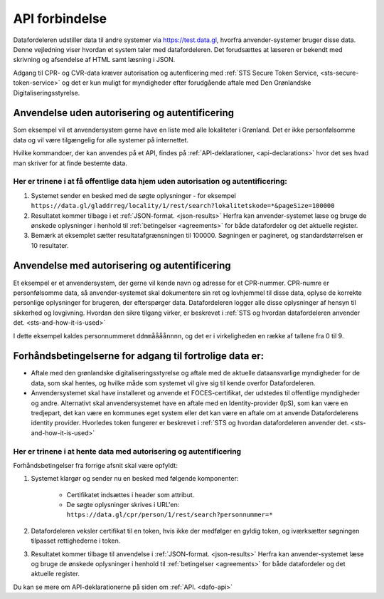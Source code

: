 .. _api-connection:

API forbindelse
===============

Datafordeleren udstiller data til andre systemer via https://test.data.gl, hvorfra anvender-systemer bruger disse data. Denne vejledning viser hvordan et system taler med datafordeleren. Det forudsættes at læseren er bekendt med skrivning og afsendelse af HTML samt læsning i JSON.

Adgang til CPR- og CVR-data kræver autorisation og autenficering med :ref:`STS Secure Token Service, <sts-secure-token-service>` og det er kun muligt for myndigheder efter forudgående aftale med Den Grønlandske Digitaliseringsstyrelse.


Anvendelse uden autorisering og autentificering
-----------------------------------------------

Som eksempel vil et anvendersystem gerne have en liste med alle lokaliteter i Grønland. Det er ikke personfølsomme data og vil være tilgængelig for alle systemer på internettet.

Hvilke kommandoer, der kan anvendes på et API, findes på :ref:`API-deklarationer, <api-declarations>` hvor det ses hvad man skriver for at finde bestemte data.


Her er trinene i at få offentlige data hjem uden autorisation og autentificering:
^^^^^^^^^^^^^^^^^^^^^^^^^^^^^^^^^^^^^^^^^^^^^^^^^^^^^^^^^^^^^^^^^^^^^^^^^^^^^^^^^

1. Systemet sender en besked med de søgte oplysninger - for eksempel ``https://data.gl/gladdrreg/locality/1/rest/search?lokalitetskode=*&pageSize=100000``
2. Resultatet kommer tilbage i et :ref:`JSON-format. <json-results>` Herfra kan anvender-systemet læse og bruge de ønskede oplysninger i henhold til :ref:`betingelser <agreements>` for både datafordeler og det aktuelle register.
3. Bemærk at eksemplet sætter resultatafgrænsningen til 100000. Søgningen er pagineret, og standardstørrelsen er 10 resultater.


Anvendelse med autorisering og autentificering
----------------------------------------------

Et eksempel er et anvendersystem, der gerne vil kende navn og adresse for et CPR-nummer. CPR-numre er personfølsomme data, så anvender-systemet skal dokumentere sin ret og lovhjemmel til disse data, oplyse de korrekte personlige oplysninger for brugeren, der efterspørger data. Datafordeleren logger alle disse oplysninger af hensyn til sikkerhed og lovgivning. Hvordan den sikre tilgang virker, er beskrevet i :ref:`STS og hvordan datafordeleren anvender det. <sts-and-how-it-is-used>`

I dette eksempel kaldes personnummeret ``ddmmåååånnnn``, og det er i virkeligheden en række af tallene fra 0 til 9. 


Forhåndsbetingelserne for adgang til fortrolige data er:
--------------------------------------------------------

* Aftale med den grønlandske digitaliseringsstyrelse og aftale med de aktuelle dataansvarlige myndigheder for de data, som skal hentes, og hvilke måde som systemet vil give sig til kende overfor Datafordeleren.

* Anvendersystemet skal have installeret og anvende et FOCES-certifikat, der udstedes til offentlige myndigheder og andre. Alternativt skal anvendersystemet have en aftale med en Identity-provider (IpS), som kan være en tredjepart, det kan være en kommunes eget system eller det kan være en aftale om at anvende Datafordelerens identity provider. Hvorledes token fungerer er beskrevet i :ref:`STS og hvordan datafordeleren anvender det. <sts-and-how-it-is-used>`


Her er trinene i at hente data med autorisering og autentificering
^^^^^^^^^^^^^^^^^^^^^^^^^^^^^^^^^^^^^^^^^^^^^^^^^^^^^^^^^^^^^^^^^^

Forhåndsbetingelser fra forrige afsnit skal være opfyldt:

1. Systemet klargør og sender nu en besked med følgende komponenter:

    * Certifikatet  indsættes i header som attribut.
    * De søgte oplysninger skrives i URL'en: ``https://data.gl/cpr/person/1/rest/search?personnummer=*``

2. Datafordeleren veksler certifikat til en token, hvis ikke der medfølger en gyldig token, og iværksætter søgningen tilpasset rettighederne i token.

3. Resultatet kommer tilbage til anvendelse i :ref:`JSON-format. <json-results>` Herfra kan anvender-systemet læse og bruge de ønskede oplysninger i henhold til :ref:`betingelser <agreements>` for både datafordeler og det aktuelle register.

Du kan se mere om API-deklarationerne på siden om :ref:`API. <dafo-api>`
